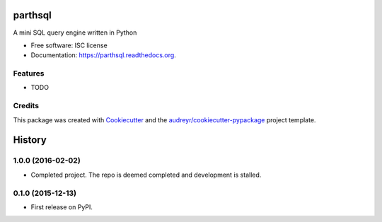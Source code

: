===============================
parthsql
===============================

.. image:: https://img.shields.io/pypi/v/parthsql.svg
        :target: https://pypi.python.org/pypi/parthsql

.. image:: https://img.shields.io/travis/ParthKolekar/parthsql.svg
        :target: https://travis-ci.org/ParthKolekar/parthsql

.. image:: https://readthedocs.org/projects/parthsql/badge/?version=latest
        :target: https://readthedocs.org/projects/parthsql/?badge=latest
        :alt: Documentation Status


A mini SQL query engine written in Python

* Free software: ISC license
* Documentation: https://parthsql.readthedocs.org.

Features
--------

* TODO

Credits
---------

This package was created with Cookiecutter_ and the `audreyr/cookiecutter-pypackage`_ project template.

.. _Cookiecutter: https://github.com/audreyr/cookiecutter
.. _`audreyr/cookiecutter-pypackage`: https://github.com/audreyr/cookiecutter-pypackage


=======
History
=======

1.0.0 (2016-02-02)
------------------

* Completed project. The repo is deemed completed and development is stalled.

0.1.0 (2015-12-13)
------------------

* First release on PyPI.


